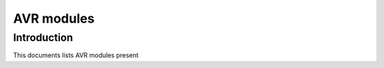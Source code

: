====================================
AVR modules
====================================

Introduction
------------

This documents lists AVR modules present 
